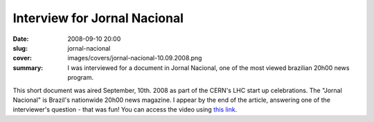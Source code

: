 Interview for Jornal Nacional
-----------------------------

:date: 2008-09-10 20:00
:slug: jornal-nacional
:cover: images/covers/jornal-nacional-10.09.2008.png
:summary: I was interviewed for a document in Jornal Nacional, one of the most
          viewed brazilian 20h00 news program.


This short document was aired September, 10th. 2008 as part of the CERN's LHC
start up celebrations. The "Jornal Nacional" is Brazil's nationwide 20h00 news
magazine. I appear by the end of the article, answering one of the
interviewer's question - that was fun! You can access the video using `this
link`_.

.. raw:: html

   <div class="video-container"><iframe width="853" height="480" src="https://www.youtube.com/embed/XHJWA6Cb7vs?rel=0" frameborder="0" allowfullscreen></iframe></div>


.. Place your references here
.. _this link: https://www.youtube.com/watch?v=XHJWA6Cb7vs
